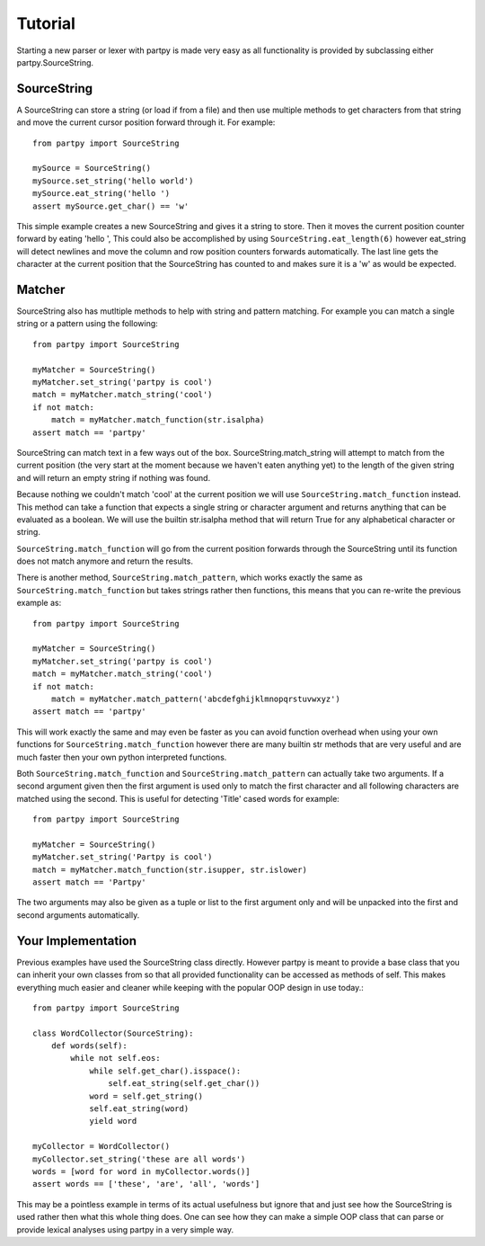 Tutorial
--------

Starting a new parser or lexer with partpy is made very easy as all
functionality is provided by subclassing either partpy.SourceString.

SourceString
============

A SourceString can store a string (or load if from a file) and then use multiple
methods to get characters from that string and move the current cursor position
forward through it. For example::
    from partpy import SourceString

    mySource = SourceString()
    mySource.set_string('hello world')
    mySource.eat_string('hello ')
    assert mySource.get_char() == 'w'

This simple example creates a new SourceString and gives it a string to store.
Then it moves the current position counter forward by eating 'hello ',
This could also be accomplished by using ``SourceString.eat_length(6)`` however
eat_string will detect newlines and move the column and row position counters
forwards automatically. The last line gets the character at the current position
that the SourceString has counted to and makes sure it is a 'w' as would be expected.

Matcher
=======

SourceString also has mutltiple methods to help with string and pattern matching.
For example you can match a single string or a pattern using the following::
    from partpy import SourceString

    myMatcher = SourceString()
    myMatcher.set_string('partpy is cool')
    match = myMatcher.match_string('cool')
    if not match:
        match = myMatcher.match_function(str.isalpha)
    assert match == 'partpy'

SourceString can match text in a few ways out of the box.
SourceString.match_string will attempt to match from the current position
(the very start at the moment because we haven't eaten anything yet) to the
length of the given string and will return an empty string if nothing was found.

Because nothing we couldn't match 'cool' at the current position we will use
``SourceString.match_function`` instead. This method can take a function that
expects a single string or character argument and returns anything that can
be evaluated as a boolean. We will use the builtin str.isalpha method that will
return True for any alphabetical character or string.

``SourceString.match_function`` will go from the current position forwards through
the SourceString until its function does not match anymore and
return the results.

There is another method, ``SourceString.match_pattern``, which works exactly the
same as ``SourceString.match_function`` but takes strings rather then functions,
this means that you can re-write the previous example as::
    from partpy import SourceString

    myMatcher = SourceString()
    myMatcher.set_string('partpy is cool')
    match = myMatcher.match_string('cool')
    if not match:
        match = myMatcher.match_pattern('abcdefghijklmnopqrstuvwxyz')
    assert match == 'partpy'

This will work exactly the same and may even be faster as you can avoid function
overhead when using your own functions for ``SourceString.match_function`` however
there are many builtin str methods that are very useful and are much faster then
your own python interpreted functions.

Both ``SourceString.match_function`` and ``SourceString.match_pattern`` can actually
take two arguments. If a second argument given then the first argument is used
only to match the first character and all following characters are matched
using the second. This is useful for detecting 'Title' cased words for example::
    from partpy import SourceString

    myMatcher = SourceString()
    myMatcher.set_string('Partpy is cool')
    match = myMatcher.match_function(str.isupper, str.islower)
    assert match == 'Partpy'

The two arguments may also be given as a tuple or list to the first argument
only and will be unpacked into the first and second arguments automatically.

Your Implementation
===================

Previous examples have used the SourceString class directly. However partpy is
meant to provide a base class that you can inherit your own classes from so that
all provided functionality can be accessed as methods of self. This makes
everything much easier and cleaner while keeping with the popular OOP design
in use today.::
    from partpy import SourceString

    class WordCollector(SourceString):
        def words(self):
            while not self.eos:
                while self.get_char().isspace():
                    self.eat_string(self.get_char())
                word = self.get_string()
                self.eat_string(word)
                yield word

    myCollector = WordCollector()
    myCollector.set_string('these are all words')
    words = [word for word in myCollector.words()]
    assert words == ['these', 'are', 'all', 'words']

This may be a pointless example in terms of its actual usefulness but ignore
that and just see how the SourceString is used rather then what this whole thing
does. One can see how they can make a simple OOP class that can parse or provide
lexical analyses using partpy in a very simple way.
